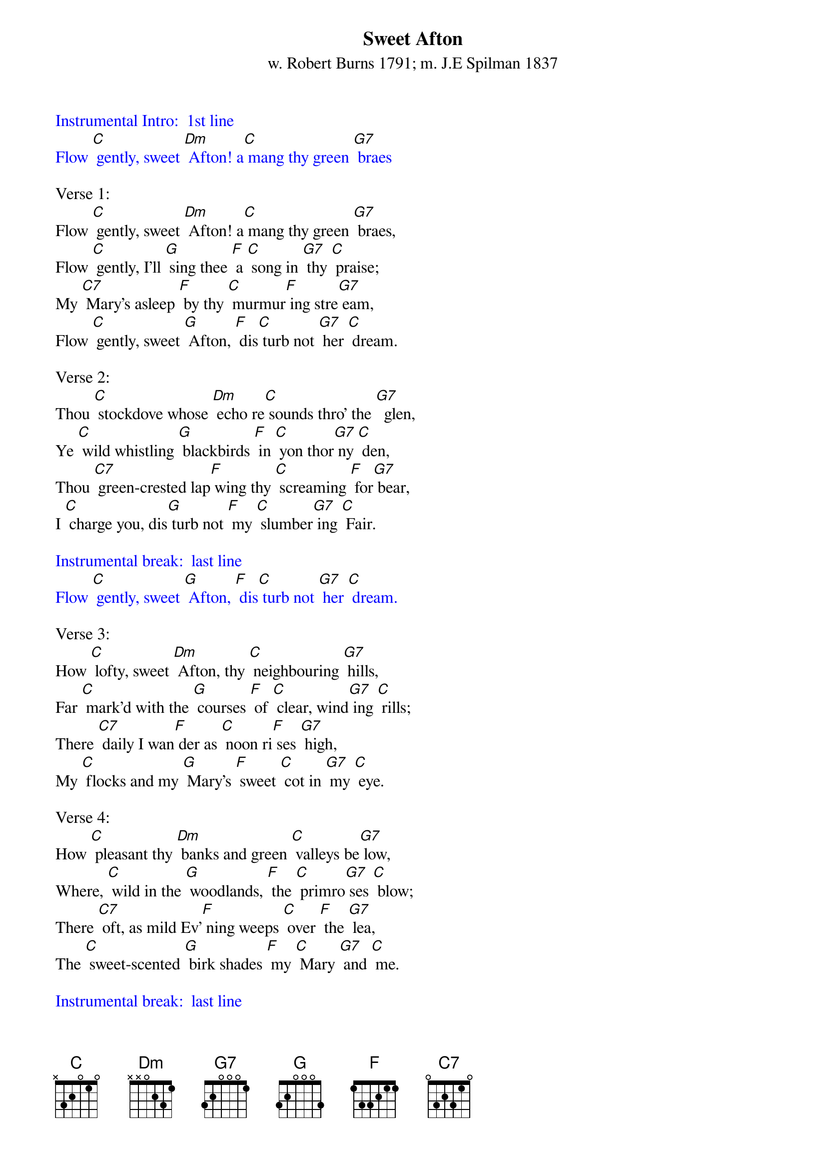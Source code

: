 {t: Sweet Afton}
{st: w. Robert Burns 1791; m. J.E Spilman 1837}

{textcolour: blue}
Instrumental Intro:  1st line
Flow [C] gently, sweet [Dm] Afton! a[C] mang thy green [G7] braes
{textcolour}

Verse 1:
Flow [C] gently, sweet [Dm] Afton! a[C] mang thy green [G7] braes,
Flow [C] gently, I'll [G] sing thee [F] a [C] song in [G7] thy [C] praise;
My [C7] Mary's asleep [F] by thy [C] murmur[F] ing stre[G7] eam,
Flow [C] gently, sweet [G] Afton, [F] dis[C] turb not [G7] her [C] dream.

Verse 2:
Thou [C] stockdove whose [Dm] echo re[C] sounds thro' the [G7]  glen,
Ye [C] wild whistling [G] blackbirds [F] in [C] yon thor[G7] ny [C] den,
Thou [C7] green-crested lap[F] wing thy [C] screaming [F] for[G7] bear,
I [C] charge you, dis[G] turb not [F] my [C] slumber[G7] ing [C] Fair.

{textcolour: blue}
Instrumental break:  last line
Flow [C] gently, sweet [G] Afton, [F] dis[C] turb not [G7] her [C] dream.
{textcolour}

Verse 3:
How [C] lofty, sweet [Dm] Afton, thy [C] neighbouring [G7] hills,
Far [C] mark'd with the [G] courses [F] of [C] clear, wind[G7] ing [C] rills;
There [C7] daily I wan[F] der as [C] noon ri[F] ses [G7] high,
My [C] flocks and my [G] Mary's [F] sweet [C] cot in [G7] my [C] eye.

Verse 4:
How [C] pleasant thy [Dm] banks and green [C] valleys be[G7] low,
Where, [C] wild in the [G] woodlands, [F] the [C] primro[G7] ses [C] blow;
There [C7] oft, as mild Ev'[F] ning weeps [C] over [F] the [G7] lea,
The [C] sweet-scented [G] birk shades [F] my [C] Mary [G7] and [C] me.

{textcolour: blue}
Instrumental break:  last line
Flow [C] gently, sweet [G] Afton, [F] dis[C] turb not [G7] her [C] dream.
{textcolour}

Verse 5:
Thy [C] crystal stream, [Dm] Afton, how [C] lovely it [G7] glides,
And [C] winds by the [G] cot where [F] my [C] Mary [G7] re[C] sides;
How [C7] wanton thy wa[F] ters her [C] snowy [F] feet [G7] lave,
As, [C] gathering sweet [G] flowerets, [F] she [C] stems thy [G7] clear [C] wave.

Verse 6:
Flow [C] gently, sweet [Dm] Afton, amang [C] thy green [G7] braes,
Flow [C] gently, sweet [G] river, [F] the [C] theme of [G7] my [C] lays;
My [C7] Mary's asleep [F] by thy [C] murmur[F] ing [G7] stream,
Flow [C] gently, sweet [G] Afton, [F] dis[C] turb not [G] her [C] dream.

{textcolour: blue}
Instrumental outro:  last 2 lines:
My [C7] Mary's asleep [F] by thy [C] murmur[F] ing [G7] stream,
Flow [C] gently, sweet [G] Afton, [F] dis[C] turb not [G7] her [C] dream.
{textcolour}
